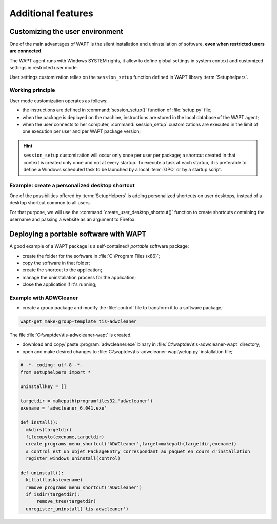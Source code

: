 ﻿.. Reminder for header structure :
   Niveau 1 : ====================
   Niveau 2 : --------------------
   Niveau 3 : ++++++++++++++++++++
   Niveau 4 : """"""""""""""""""""
   Niveau 5 : ^^^^^^^^^^^^^^^^^^^^

.. meta::
  :description: Additional features
  :keywords: Personalizing, WAPT, user context, portable application,
             portable app, example, session_setup, Setuphelpers,
             restricted user, documentation

Additional features
===================

Customizing the user environment
--------------------------------

One of the main advantages of WAPT is the silent installation and uninstallation
of software, **even when restricted users are connected**.

The WAPT agent runs with Windows SYSTEM rights, it allow to define
global settings in system context and customized settings in restricted
user mode.

User settings customization relies on the ``session_setup`` function defined
in WAPT library :term:`Setuphelpers`.

Working principle
+++++++++++++++++

User mode customization operates as follows:

* the instructions are defined in :command:`session_setup()` function
  of :file:`setup.py` file;

* when the package is deployed on the machine, instructions are stored
  in the local database of the WAPT agent;

* when the user connects to her computer, :command:`session_setup`
  customizations are executed in the limit of one execution per user
  and per WAPT package version;

.. hint::

  ``session_setup`` customization will occur only once per user per package;
  a shortcut created in that context is created only once
  and not at every startup. To execute a task at each startup, it is preferable
  to define a Windows scheduled task to be launched by a local :term:`GPO` or
  by a startup script.

Example: create a personalized desktop shortcut
+++++++++++++++++++++++++++++++++++++++++++++++

One of the possibilities offered by :term:`SetupHelpers` is adding personalized
shortcuts on user desktops, instead of a desktop shortcut common to all users.

For that purpose, we will use the :command:`create_user_desktop_shortcut()`
function to create shortcuts containing the username and passing a website
as an argument to Firefox.

.. code-block:: python
  :emphasize-lines: 14-17

  # -*- coding: utf-8 -*-
  from setuphelpers import *

  uninstallkey = []

  def install():
      print('installing tis-firefox-esr')
      install_exe_if_needed("Firefox Setup 45.5.0esr.exe",
                            silentflags="-ms",
                            key='Mozilla Firefox 45.4.0 ESR (x64 fr)'
                            min_version="45.5.0"
                            killbefore="firefox.exe")

  def session_setup():
    create_user_desktop_shortcut("Mozilla Firefox de %s" % get_current_user(),
                                 r'C:\Program Files\Mozilla Firefox\firefox.exe',
                                 arguments="-url https://tranquil.it")

Deploying a portable software with WAPT
---------------------------------------

A good example of a WAPT package is a self-contained/ *portable*
software package:

* create the folder for the software in :file:`C:\Program Files (x86)`;

* copy the software in that folder;

* create the shortcut to the application;

* manage the uninstallation process for the application;

* close the application if it's running;

Example with ADWCleaner
+++++++++++++++++++++++

* create a group package and modify the :file:`control` file
  to transform it to a software package;

.. code-block:: bash

  wapt-get make-group-template tis-adwcleaner

.. code-block:: bash
  :emphasize-lines: 4

  package           : tis-adwcleaner
  version           : 6.041-1
  architecture      : all
  section           : base
  priority          : standard
  maintainer        : Tranquil-IT Systems
  description       : ADW Cleaner

The file :file:`C:\waptdev\tis-adwcleaner-wapt` is created.

* download and copy/ paste :program:`adwcleaner.exe` binary
  in :file:`C:\waptdev\tis-adwcleaner-wapt` directory;

* open and make desired changes to
  :file:`C:\waptdev\tis-adwcleaner-wapt\setup.py` installation file;

.. code-block:: python

  # -*- coding: utf-8 -*-
  from setuphelpers import *

  uninstallkey = []

  targetdir = makepath(programfiles32,'adwcleaner')
  exename = 'adwcleaner_6.041.exe'

  def install():
    mkdirs(targetdir)
    filecopyto(exename,targetdir)
    create_programs_menu_shortcut('ADWCleaner',target=makepath(targetdir,exename))
    # control est un objet PackageEntry correspondant au paquet en cours d'installation
    register_windows_uninstall(control)

  def uninstall():
    killalltasks(exename)
    remove_programs_menu_shortcut('ADWCleaner')
    if isdir(targetdir):
        remove_tree(targetdir)
    unregister_uninstall('tis-adwcleaner')
